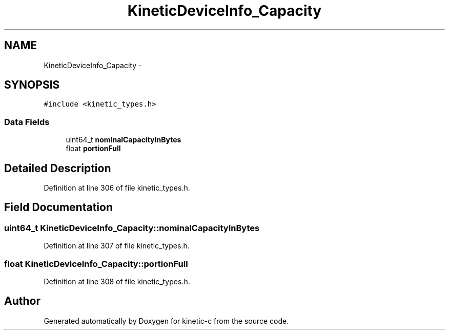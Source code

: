 .TH "KineticDeviceInfo_Capacity" 3 "Tue Jan 27 2015" "Version v0.11.0" "kinetic-c" \" -*- nroff -*-
.ad l
.nh
.SH NAME
KineticDeviceInfo_Capacity \- 
.SH SYNOPSIS
.br
.PP
.PP
\fC#include <kinetic_types\&.h>\fP
.SS "Data Fields"

.in +1c
.ti -1c
.RI "uint64_t \fBnominalCapacityInBytes\fP"
.br
.ti -1c
.RI "float \fBportionFull\fP"
.br
.in -1c
.SH "Detailed Description"
.PP 
Definition at line 306 of file kinetic_types\&.h\&.
.SH "Field Documentation"
.PP 
.SS "uint64_t KineticDeviceInfo_Capacity::nominalCapacityInBytes"

.PP
Definition at line 307 of file kinetic_types\&.h\&.
.SS "float KineticDeviceInfo_Capacity::portionFull"

.PP
Definition at line 308 of file kinetic_types\&.h\&.

.SH "Author"
.PP 
Generated automatically by Doxygen for kinetic-c from the source code\&.
